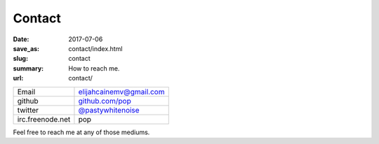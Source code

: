 Contact
=======

:date: 2017-07-06
:save_as: contact/index.html
:slug: contact
:summary: How to reach me.
:url: contact/

================ =========================
Email            elijahcainemv@gmail.com
github           `github.com/pop`_
twitter          `@pastywhitenoise`_
irc.freenode.net pop
================ =========================

Feel free to reach me at any of those mediums.

.. _github.com/pop: https://github.com/pop
.. _@pastywhitenoise: https://twitter.com/pastywhitenoise
